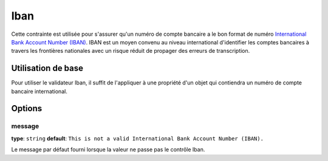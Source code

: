 Iban
====

.. versionadded:: 2.3
    C'est une nouvelle contrainte depuis la version 2.3.

Cette contrainte est utilisée pour s'assurer qu'un numéro de compte bancaire a le bon format
de numéro `International Bank Account Number (IBAN)`_. IBAN est un moyen convenu au niveau international
d'identifier les comptes bancaires à travers les frontières nationales avec un risque réduit de propager
des erreurs de transcription.

+----------------+-----------------------------------------------------------------------+
| S'applique à   | :ref:`property or method<validation-property-target>`                 |
+----------------+-----------------------------------------------------------------------+
| Options        | - `message`_                                                          |
+----------------+-----------------------------------------------------------------------+
| Classe         | :class:`Symfony\\Component\\Validator\\Constraints\\Iban`             |
+----------------+-----------------------------------------------------------------------+
| Validateur      | :class:`Symfony\\Component\\Validator\\Constraints\\IbanValidator`    |
+----------------+-----------------------------------------------------------------------+

Utilisation de base
-------------------

Pour utiliser le validateur Iban, il suffit de l'appliquer à une propriété d'un objet qui
contiendra un numéro de compte bancaire international.

.. configuration-block::

    .. code-block:: yaml

        # src/Acme/SubscriptionBundle/Resources/config/validation.yml
        Acme\SubscriptionBundle\Entity\Transaction:
            properties:
                bankAccountNumber:
                    - Iban:
                        message: Il ne s'agit pas d'un numéro de compte bancaire valide (IBAN).

    .. code-block:: xml

        <!-- src/Acme/SubscriptionBundle/Resources/config/validation.xml -->
        <class name="Acme\SubscriptionBundle\Entity\Transaction">
            <property name="bankAccountNumber">
                <constraint name="Iban">
                    <option name="message">Il ne s'agit pas d'un numéro de compte bancaire valide (IBAN).</option>
                </constraint>
            </property>
        </class>

    .. code-block:: php-annotations

        // src/Acme/SubscriptionBundle/Entity/Transaction.php
        namespace Acme\SubscriptionBundle\Entity\Transaction;
        
        use Symfony\Component\Validator\Constraints as Assert;

        class Transaction
        {
            /**
             * @Assert\Iban(message = "Il ne s'agit pas d'un numéro de compte bancaire valide (IBAN)")
             */
            protected $bankAccountNumber;
        }

    .. code-block:: php

        // src/Acme/SubscriptionBundle/Entity/Transaction.php
        namespace Acme\SubscriptionBundle\Entity\Transaction;
        
        use Symfony\Component\Validator\Mapping\ClassMetadata;
        use Symfony\Component\Validator\Constraints as Assert;

        class Transaction
        {
            protected $bankAccountNumber;

            public static function loadValidatorMetadata(ClassMetadata $metadata)
            {
                $metadata->addPropertyConstraint('bankAccountNumber', new Assert\Iban(array(
                    'message' => 'Il ne s'agit pas d'un numéro de compte bancaire valide (IBAN).',
                )));
            }
        }

Options
-------

message
~~~~~~~

**type**: ``string`` **default**: ``This is not a valid International Bank Account Number (IBAN).``

Le message par défaut fourni lorsque la valeur ne passe pas le contrôle Iban.

.. _`International Bank Account Number (IBAN)`: http://en.wikipedia.org/wiki/International_Bank_Account_Number
